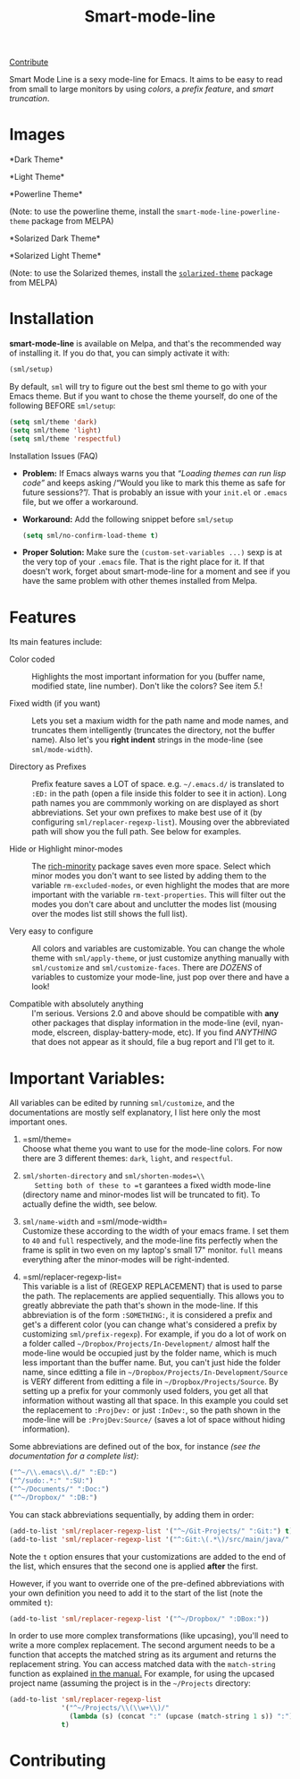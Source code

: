 #+TITLE: Smart-mode-line [[http://melpa.org/#/smart-mode-line][file:http://melpa.org/packages/smart-mode-line-badge.svg]] [[http://melpa.org/#/smart-mode-line][file:http://stable.melpa.org/packages/smart-mode-line-badge.svg]]

[[https://gratipay.com/Malabarba/][Contribute]]

Smart Mode Line is a sexy mode-line for Emacs. It aims to be easy to
read from small to large monitors by using /colors/, a /prefix feature/,
and /smart truncation/.

* Images

*Dark Theme*\\
[[https://raw.github.com/Malabarba/smart-mode-line/master/screenshot-2013-11-11-dark.png]]

*Light Theme*\\
[[https://raw.github.com/Malabarba/smart-mode-line/master/screenshot-2013-11-11-light.png]]

*Powerline Theme*\\
[[https://raw.github.com/Malabarba/smart-mode-line/master/screenshot-powerline-theme.png]]

(Note: to use the powerline theme, install the
=smart-mode-line-powerline-theme= package from MELPA)

*Solarized Dark Theme*\\
[[https://cloud.githubusercontent.com/assets/601365/7131638/34a3b0f8-e247-11e4-8fd5-811365167d22.png]]

*Solarized Light Theme*\\
[[https://cloud.githubusercontent.com/assets/601365/7131637/34946ac6-e247-11e4-8e0e-35a47df70686.png]]

(Note: to use the Solarized themes, install the
[[https://github.com/bbatsov/solarized-emacs/][=solarized-theme=]]
package from MELPA)

* Installation

*smart-mode-line* is available on Melpa, and that's the recommended
way of installing it. If you do that, you can simply activate it with:

#+BEGIN_SRC emacs-lisp
    (sml/setup)
#+END_SRC

By default, =sml= will try to figure out the best sml theme to go with
your Emacs theme. But if you want to chose the theme yourself, do one
of the following BEFORE =sml/setup=:

#+BEGIN_SRC emacs-lisp
    (setq sml/theme 'dark)
    (setq sml/theme 'light)
    (setq sml/theme 'respectful)
#+END_SRC

**** Installation Issues (FAQ)

-  *Problem:* If Emacs always warns you that /“Loading themes can
    run lisp code”/ and keeps asking /“Would you like to mark this theme
   as
    safe for future sessions?”/. That is probably an issue with your
    =init.el= or =.emacs= file, but we offer a workaround.
-  *Workaround:* Add the following snippet before =sml/setup=

   #+BEGIN_SRC emacs-lisp
       (setq sml/no-confirm-load-theme t)
   #+END_SRC

-  *Proper Solution:* Make sure the =(custom-set-variables ...)= sexp
    is at the very top of your =.emacs= file. That is the right place
    for it. If that doesn't work, forget about smart-mode-line for a
    moment and see if you have the same problem with other themes
    installed from Melpa.

* Features

Its main features include:

- Color coded ::
   Highlights the most important information for you
   (buffer name, modified state, line number). Don't
   like the colors? See item /5./!

- Fixed width (if you want) ::
   Lets you set a maxium width for the path name and mode names, and
   truncates them intelligently (truncates the directory, not the
   buffer name). Also let's you *right indent* strings in the
   mode-line (see =sml/mode-width=).

- Directory as Prefixes ::
   Prefix feature saves a LOT of space. e.g. =~/.emacs.d/=
   is translated to =:ED:= in the path (open a file inside
   this folder to see it in action). Long path names you
   are commmonly working on are displayed as short
   abbreviations. Set your own prefixes to make best use
   of it (by configuring =sml/replacer-regexp-list=). Mousing
   over the abbreviated path will show you the full
   path. See below for examples.

- Hide or Highlight minor-modes ::
   The [[https://github.com/Malabarba/rich-minority][rich-minority]]
   package saves even more space. Select which minor modes you don't
   want to see listed by adding them to the variable
   =rm-excluded-modes=, or even highlight the modes that are more
   important with the variable =rm-text-properties=. This will filter
   out the modes you don't care about and unclutter the modes list
   (mousing over the modes list still shows the full list).

- Very easy to configure ::
   All colors and variables are customizable. You can change the
   whole theme with =sml/apply-theme=, or just customize anything
   manually with =sml/customize= and =sml/customize-faces=. There are
   /DOZENS/ of variables to customize your mode-line, just pop over
   there and have a look!

- Compatible with absolutely anything ::
   I'm serious. Versions 2.0 and above should be compatible with
   *any* other packages that display information in the mode-line
   (evil, nyan-mode, elscreen, display-battery-mode, etc). If you
   find /ANYTHING/ that does not appear as it should, file a bug report
   and I'll get to it.

* Important Variables:

All variables can be edited by running =sml/customize=, and the
documentations are mostly self explanatory, I list here only the
most important ones.

1. =sml/theme=\\
    Choose what theme you want to use for the mode-line colors. For now
    there are 3 different themes: =dark=, =light=, and =respectful=.

2. =sml/shorten-directory= and =sml/shorten-modes=\\
    Setting both of these to =t= garantees a fixed width mode-line
    (directory name and minor-modes list will be truncated to fit). To
    actually define the width, see below.

3. =sml/name-width= and =sml/mode-width=\\
    Customize these according to the width of your emacs frame. I set
    them to =40= and =full= respectively, and the mode-line fits
    perfectly when the frame is split in two even on my laptop's small
    17" monitor. =full= means everything after the minor-modes will be
    right-indented.

4. =sml/replacer-regexp-list=\\
    This variable is a list of (REGEXP REPLACEMENT) that is used
    to parse the path. The replacements are applied
    sequentially. This allows you to greatly abbreviate the path
    that's shown in the mode-line. If this abbreviation is of
    the form =:SOMETHING:=, it is considered a prefix and get's
    a different color (you can change what's considered a prefix
    by customizing =sml/prefix-regexp=).
    For example, if you do a lot of work on a folder called
    =~/Dropbox/Projects/In-Development/= almost half the
    mode-line would be occupied just by the folder name, which
    is much less important than the buffer name. But, you can't
    just hide the folder name, since editting a file in
    =~/Dropbox/Projects/In-Development/Source= is VERY different
    from editting a file in =~/Dropbox/Projects/Source=. By
    setting up a prefix for your commonly used folders, you get
    all that information without wasting all that space. In this
    example you could set the replacement to =:ProjDev:= or just
    =:InDev:=, so the path shown in the mode-line will be
    =:ProjDev:Source/= (saves a lot of space without hiding
    information).

Some abbreviations are defined out of the box, for instance /(see the
documentation for a complete list)/:

#+BEGIN_SRC emacs-lisp
    ("^~/\\.emacs\\.d/" ":ED:")
    ("^/sudo:.*:" ":SU:")
    ("^~/Documents/" ":Doc:")
    ("^~/Dropbox/" ":DB:")
#+END_SRC

You can stack abbreviations sequentially, by adding them in order:

#+BEGIN_SRC emacs-lisp
    (add-to-list 'sml/replacer-regexp-list '("^~/Git-Projects/" ":Git:") t)
    (add-to-list 'sml/replacer-regexp-list '("^:Git:\(.*\)/src/main/java/" ":G/\1/SMJ:") t)
#+END_SRC

Note the =t= option ensures that your customizations are added to the
end of the list, which ensures that the second one is applied
*after* the first.

However, if you want to override one of the pre-defined abbreviations
with your own definition you need to add it to the start of the list
(note the ommited =t=):

#+BEGIN_SRC emacs-lisp
    (add-to-list 'sml/replacer-regexp-list '("^~/Dropbox/" ":DBox:"))
#+END_SRC

In order to use more complex transformations (like upcasing), you'll
need to write a more complex
replacement. The second argument needs to be a function that accepts the
matched string as its
argument and returns the replacement string. You can access matched data
with the =match-string=
function as explained
[[https://www.gnu.org/software/emacs/manual/html_node/elisp/Simple-Match-Data.html#Simple-Match-Data][in
the manual.]] For example, for using the upcased project name (assuming
the project is in the =~/Projects= directory:

#+BEGIN_SRC emacs-lisp
(add-to-list 'sml/replacer-regexp-list
             '("^~/Projects/\\(\\w+\\)/"
               (lambda (s) (concat ":" (upcase (match-string 1 s)) ":")))
             t)
#+END_SRC

* Contributing

[[https://gratipay.com/Malabarba][file:https://cdn.rawgit.com/gratipay/gratipay-badge/2.1.3/dist/gratipay.png]]


